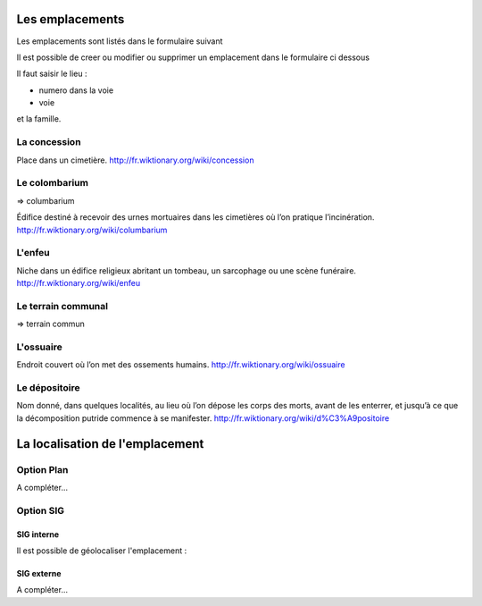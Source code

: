 .. _emplacement:

################
Les emplacements
################

Les emplacements sont listés dans le formulaire suivant

.. image:: ../_static/tab_emplacement.png

Il est possible de creer ou modifier ou supprimer un emplacement dans le formulaire ci dessous

.. image:: ../_static/form_emplacement.png

Il faut saisir le lieu :

- numero dans la voie

- voie

et la famille.

.. _concession:

La concession
=============

Place dans un cimetière. http://fr.wiktionary.org/wiki/concession


.. _colombarium:

Le colombarium
==============

=> columbarium

Édifice destiné à recevoir des urnes mortuaires dans les cimetières où l’on
pratique l’incinération. http://fr.wiktionary.org/wiki/columbarium


.. _enfeu:

L'enfeu
=======

Niche dans un édifice religieux abritant un tombeau, un sarcophage ou une scène
funéraire. http://fr.wiktionary.org/wiki/enfeu



.. _terraincommunal:

Le terrain communal
===================

=> terrain commun




.. _ossuaire:

L'ossuaire
==========

Endroit couvert où l’on met des ossements humains.
http://fr.wiktionary.org/wiki/ossuaire


.. _depositoire:

Le dépositoire
==============

Nom donné, dans quelques localités, au lieu où l’on dépose les corps des morts,
avant de les enterrer, et jusqu’à ce que la décomposition putride commence à se
manifester. http://fr.wiktionary.org/wiki/d%C3%A9positoire





################################
La localisation de l'emplacement
################################

Option Plan
===========

A compléter...


Option SIG
==========

SIG interne
-----------

Il est possible de géolocaliser l'emplacement :

.. image:: ../_static/sig_emplacement.png


SIG externe
-----------

A compléter...

